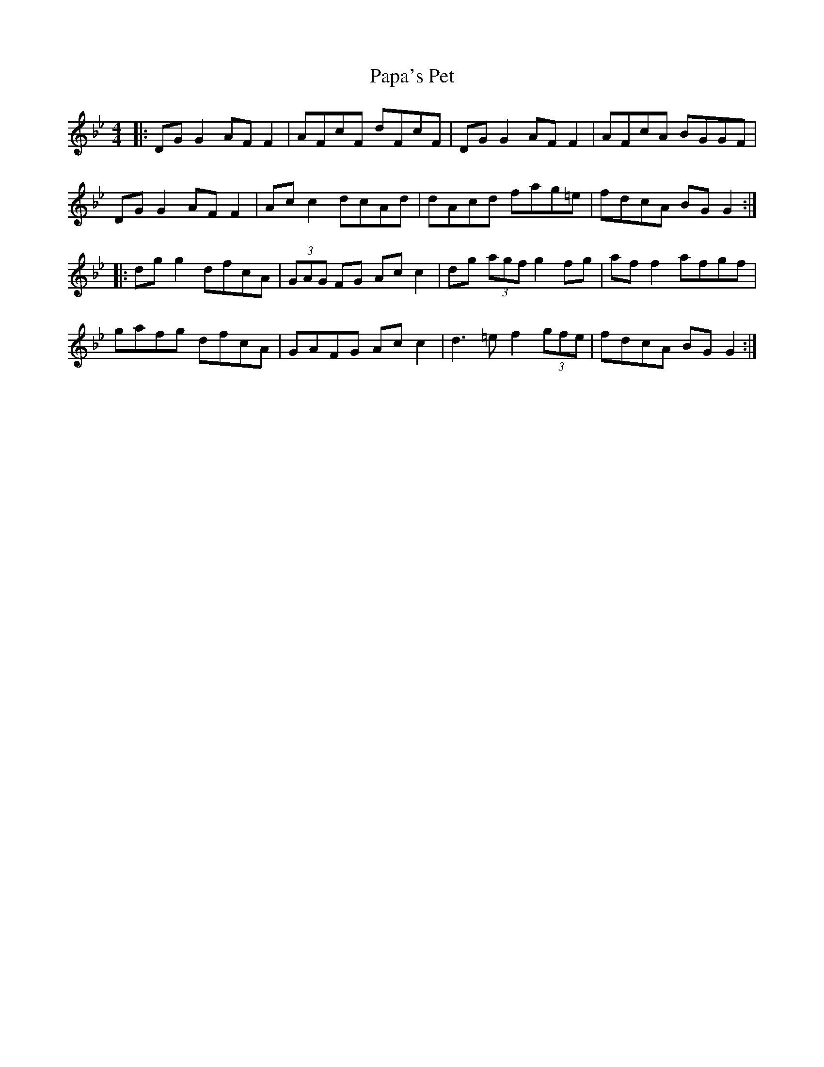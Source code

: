 X: 31627
T: Papa's Pet
R: reel
M: 4/4
K: Gminor
|:DG G2 AF F2|AFcF dFcF|DG G2 AF F2|AFcA BGGF|
DG G2 AF F2|Ac c2 dcAd|dAcd fag=e|fdcA BG G2:|
|:dg g2 dfcA|(3GAG FG Ac c2|dg (3agf g2 fg|af f2 afgf|
gafg dfcA|GAFG Ac c2|d3 =e f2 (3gfe|fdcA BG G2:|

